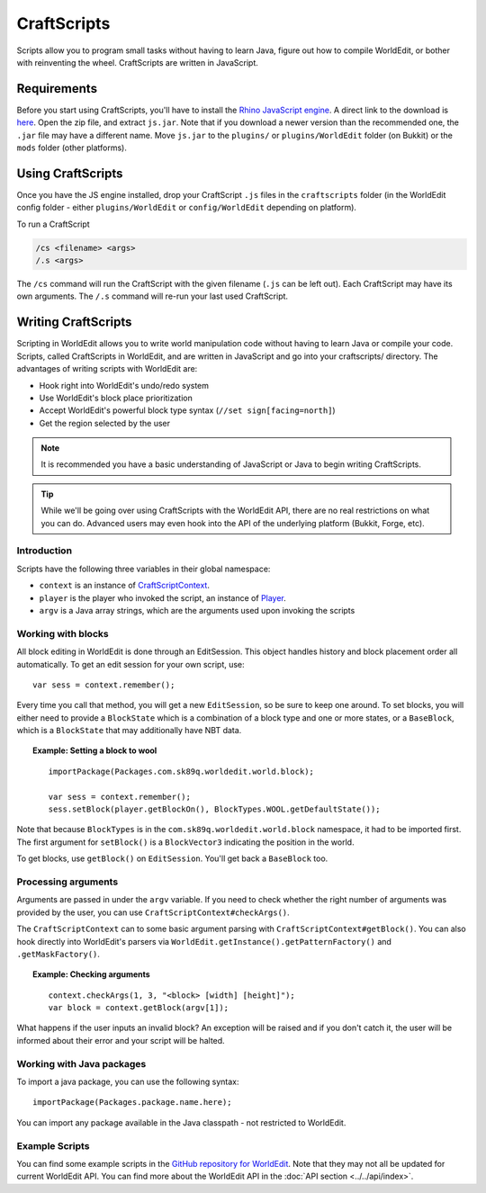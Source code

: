 CraftScripts
============

.. highlight:: javascript

Scripts allow you to program small tasks without having to learn Java, figure out how to compile WorldEdit, or bother with reinventing the wheel. CraftScripts are written in JavaScript.

Requirements
~~~~~~~~~~~~

Before you start using CraftScripts, you'll have to install the `Rhino JavaScript engine <https://developer.mozilla.org/en-US/docs/Mozilla/Projects/Rhino>`_. A direct link to the download is `here <http://ftp.mozilla.org/pub/mozilla.org/js/rhino1_7R2.zip>`_. Open the zip file, and extract ``js.jar``. Note that if you download a newer version than the recommended one, the ``.jar`` file may have a different name. Move ``js.jar`` to the ``plugins/`` or ``plugins/WorldEdit`` folder (on Bukkit) or the ``mods`` folder (other platforms).

Using CraftScripts
~~~~~~~~~~~~~~~~~~

Once you have the JS engine installed, drop your CraftScript ``.js`` files in the ``craftscripts`` folder (in the WorldEdit config folder - either ``plugins/WorldEdit`` or ``config/WorldEdit`` depending on platform).

To run a CraftScript

.. code-block:: text

    /cs <filename> <args>
    /.s <args>

The ``/cs`` command will run the CraftScript with the given filename (``.js`` can be left out). Each CraftScript may have its own arguments. The ``/.s`` command will re-run your last used CraftScript.

Writing CraftScripts
~~~~~~~~~~~~~~~~~~~~

Scripting in WorldEdit allows you to write world manipulation code without having to learn Java or compile your code. Scripts, called CraftScripts in WorldEdit, and are written in JavaScript and go into your craftscripts/ directory. The advantages of writing scripts with WorldEdit are:

* Hook right into WorldEdit's undo/redo system
* Use WorldEdit's block place prioritization
* Accept WorldEdit's powerful block type syntax (``//set sign[facing=north]``)
* Get the region selected by the user

.. note:: It is recommended you have a basic understanding of JavaScript or Java to begin writing CraftScripts.

.. tip:: While we'll be going over using CraftScripts with the WorldEdit API, there are no real restrictions on what you can do. Advanced users may even hook into the API of the underlying platform (Bukkit, Forge, etc).

Introduction
------------

Scripts have the following three variables in their global namespace:

* ``context`` is an instance of `CraftScriptContext <https://github.com/EngineHub/WorldEdit/blob/master/worldedit-core/src/main/java/com/sk89q/worldedit/scripting/CraftScriptContext.java>`_.
* ``player`` is the player who invoked the script, an instance of `Player <https://github.com/EngineHub/WorldEdit/blob/master/worldedit-core/src/main/java/com/sk89q/worldedit/entity/Player.java>`_.
* ``argv`` is a Java array strings, which are the arguments used upon invoking the scripts

Working with blocks
-------------------

All block editing in WorldEdit is done through an EditSession. This object handles history and block placement order all automatically. To get an edit session for your own script, use:

::

    var sess = context.remember();

Every time you call that method, you will get a new ``EditSession``, so be sure to keep one around. To set blocks, you will either need to provide a ``BlockState`` which is a combination of a block type and one or more states, or a ``BaseBlock``, which is a ``BlockState`` that may additionally have NBT data.

.. topic:: Example: Setting a block to wool

    ::

        importPackage(Packages.com.sk89q.worldedit.world.block);

        var sess = context.remember();
        sess.setBlock(player.getBlockOn(), BlockTypes.WOOL.getDefaultState());

Note that because ``BlockTypes`` is in the ``com.sk89q.worldedit.world.block`` namespace, it had to be imported first. The first argument for ``setBlock()`` is a ``BlockVector3`` indicating the position in the world.

To get blocks, use ``getBlock()`` on ``EditSession``. You'll get back a ``BaseBlock`` too.

Processing arguments
--------------------

Arguments are passed in under the ``argv`` variable. If you need to check whether the right number of arguments was provided by the user, you can use ``CraftScriptContext#checkArgs()``.

The ``CraftScriptContext`` can to some basic argument parsing with ``CraftScriptContext#getBlock()``. You can also hook directly into WorldEdit's parsers via ``WorldEdit.getInstance().getPatternFactory()`` and ``.getMaskFactory()``.

.. topic:: Example: Checking arguments

    ::

        context.checkArgs(1, 3, "<block> [width] [height]");
        var block = context.getBlock(argv[1]);

What happens if the user inputs an invalid block? An exception will be raised and if you don't catch it, the user will be informed about their error and your script will be halted.

Working with Java packages
--------------------------

To import a java package, you can use the following syntax::

    importPackage(Packages.package.name.here);

You can import any package available in the Java classpath - not restricted to WorldEdit.

Example Scripts
---------------

You can find some example scripts in the `GitHub repository for WorldEdit <https://github.com/EngineHub/WorldEdit/tree/master/contrib/craftscripts>`_. Note that they may not all be updated for current WorldEdit API. You can find more about the WorldEdit API in the :doc:`API section <../../api/index>`.

